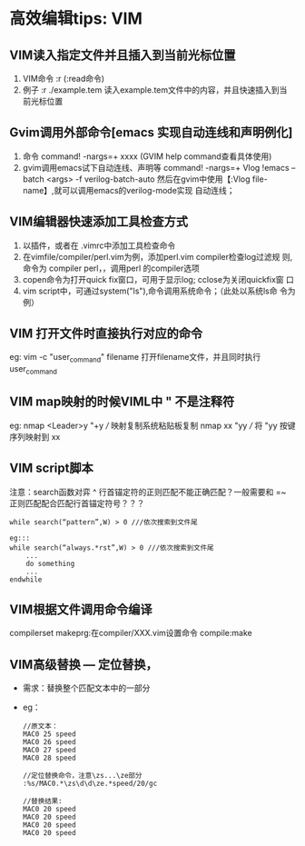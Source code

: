 * 高效编辑tips: VIM
** VIM读入指定文件并且插入到当前光标位置
1. VIM命令 :r (:read命令)
2. 例子 :r ./example.tem 读入example.tem文件中的内容，并且快速插入到当
   前光标位置
   
** Gvim调用外部命令[emacs 实现自动连线和声明例化]
1. 命令 command! -nargs=+ xxxx (GVIM help command查看具体使用)
2. gvim调用emacs试下自动连线、声明等
  command! -nargs=+ Vlog !emacs --batch <args> -f verilog-batch-auto
  然后在gvim中使用【:Vlog file-name】,就可以调用emacs的verilog-mode实现
  自动连线；
** VIM编辑器快速添加工具检查方式 
1. 以插件，或者在 .vimrc中添加工具检查命令
2. 在vimfile/compiler/perl.vim为例，添加perl.vim compiler检查log过滤规
   则,命令为 compiler perl，，调用perl 的compiler选项
3. copen命令为打开quick fix窗口，可用于显示log; cclose为关闭quickfix窗
   口
4. vim script中，可通过system("ls"),命令调用系统命令；（此处以系统ls命
   令为例）
** VIM 打开文件时直接执行对应的命令
eg:  vim -c "user_command" filename 
     打开filename文件，并且同时执行user_command
** VIM map映射的时候VIML中 " 不是注释符
eg: nmap <Leader>y "+y  /// 映射复制系统粘贴板复制
    nmap xx "yy         /// 将 "yy 按键序列映射到 xx
** VIM script脚本
注意：search函数对弈 ^ 行首锚定符的正则匹配不能正确匹配？一般需要和 =~
正则匹配配合匹配行首锚定符号？？？
#+begin_src
while search(“pattern”,W) > 0 ///依次搜索到文件尾

eg:::
while search(“always.*rst”,W) > 0 ///依次搜索到文件尾
    ... 
    do something 
    ... 
endwhile
#+end_src

** VIM根据文件调用命令编译
compilerset
makeprg:在compiler/XXX.vim设置命令
compile:make
** VIM高级替换 --- 定位替换，
+ 需求：替换整个匹配文本中的一部分
+ eg：
  #+begin_src
    //原文本：
    MAC0 25 speed
    MAC0 26 speed
    MAC0 27 speed
    MAC0 28 speed

    //定位替换命令，注意\zs...\ze部分
    :%s/MAC0.*\zs\d\d\ze.*speed/20/gc

    //替换结果:
    MAC0 20 speed
    MAC0 20 speed
    MAC0 20 speed
    MAC0 20 speed
  #+end_src
